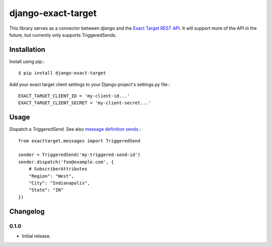 ===================
django-exact-target
===================

|  |kit| |format| |downloads|

This library serves as a connector between `django` and the `Exact Target REST API <https://code.exacttarget.com/apis-sdks/rest-api/v1/routes.html>`_. It will support more of the API in the future, but currently only supports TriggeredSends.


Installation
============

Install using pip.::

    $ pip install django-exact-target

Add your exact target client settings to your Django project's settings.py file.::

    EXACT_TARGET_CLIENT_ID = 'my-client-id...'
    EXACT_TARGET_CLIENT_SECRET = 'my-client-secret...'

Usage
=====

Dispatch a `TriggeredSend`. See also `message definition sends <https://code.exacttarget.com/apis-sdks/rest-api/v1/messaging/messageDefinitionSends.html>`_.::

    from exacttarget.messages import TriggeredSend

    sender = TriggeredSend('my-triggered-send-id')
    sender.dispatch('foo@example.com', {
        # SubscriberAttributes
        "Region": "West",
        "City": "Indianapolis",
        "State": "IN"
    })


Changelog
=========

0.1.0
------------------
- Initial release.

.. |license| image:: https://img.shields.io/pypi/l/django-exact-target.svg
    :target: https://pypi.python.org/pypi/django-exact-target
.. |kit| image:: https://badge.fury.io/py/django-exact-target.svg
    :target: https://pypi.python.org/pypi/django-exact-target
.. |format| image:: https://img.shields.io/pypi/format/django-exact-target.svg
    :target: https://pypi.python.org/pypi/django-exact-target
.. |downloads| image:: https://img.shields.io/pypi/dm/django-exact-target.svg?maxAge=2592000
    :target: https://pypi.python.org/pypi/django-exact-target
